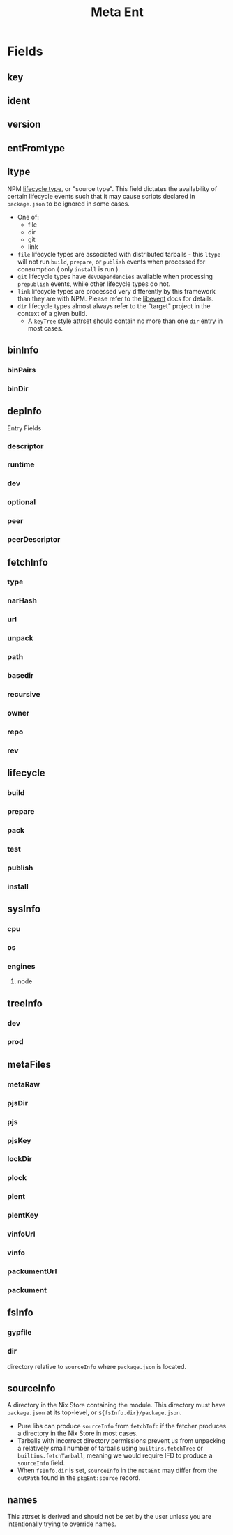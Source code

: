 #+TITLE: Meta Ent

* Fields
** key
:PROPERTIES:
:Optional: false
:DerivedFrom: ident version
:Default: "@floco/phony/0.0.0-none"
:END:

** ident
:PROPERTIES:
:Optional: false
:DerivedFrom: metaFiles.plent | metaFiles.pjs
:Default: "@floco/phony"
:END:

** version
:PROPERTIES:
:Optional: false
:DerivedFrom: metaFiles.plent | metaFiles.pjs
:Default: "0.0.0-none"
:END:

** entFromtype
:PROPERTIES:
:Optional: false
:Default: "raw"
:END:

** ltype
:PROPERTIES:
:Optional: false
:DerivedFrom: fetchInfo | metaFiles.plent
:END:
NPM _lifecycle type_, or "source type".
This field dictates the availability of certain lifecycle events such that
it may cause scripts declared in =package.json= to be ignored in some cases.

- One of:
  + file
  + dir
  + git
  + link
- =file= lifecycle types are associated with distributed tarballs - this
  =ltype= will not run =build=, =prepare=, or =publish=
  events when processed for consumption ( only =install= is run ).
- =git= lifecycle types have =devDependencies= available when processing
  =prepublish= events, while other lifecycle types do not.
- =link= lifecycle types are processed very differently by this framework
  than they are with NPM.
  Please refer to the [[file:../lib/events.nix][libevent]] docs for details.
- =dir= lifecycle types almost always refer to the "target" project in the
  context of a given build.
  + A =keyTree= style attrset should contain no more than one =dir= entry in
    most cases.

** binInfo
:PROPERTIES:
:Optional: true
:DerivedFrom: metaFiles.pjs fsInfo | metaFiles.plent
:Default: null
:END:
*** binPairs
*** binDir

** depInfo
:PROPERTIES:
:Optional: false
:DerivedFrom: metaFiles.pjs | metaFiles.plent
:Default: {}
:END:
Entry Fields
*** descriptor
*** runtime
*** dev
*** optional
*** peer
*** peerDescriptor

** fetchInfo
:PROPERTIES:
:Optional: false
:DerivedFrom: metaFiles.plent
:END:
*** type
*** narHash

*** url
*** unpack

*** path
*** basedir
*** recursive

*** owner
*** repo
*** rev

** lifecycle
:PROPERTIES:
:Optional: false
:DerivedFrom: fsInfo metaFiles.pjs ltype | metaFiles.plent metaFiles.pjs
:END:
*** build
*** prepare
*** pack
*** test
*** publish
*** install

** sysInfo
:PROPERTIES:
:Optional: false
:DerivedFrom: metaFiles.pjs | metaFiles.plent
:Default: {}
:END:
*** cpu
:PROPERTIES:
:Type: list<cpu[npm]>
:Default: null
:END:
*** os
:PROPERTIES:
:Type: list<os[npm]>
:Default: null
:END:
*** engines
:PROPERTIES:
:Type: attrs<descriptor>
:Default: null
:END:
**** node

** treeInfo
:PROPERTIES:
:Optional: true
:DerivedFrom: metaFiles.plock | metaFiles.trees
:END:
*** dev
:PROPERTIES:
:Type: attrs<key>
:Default: {}
:END:
*** prod
:PROPERTIES:
:Type: attrs<key>
:Default: {}
:END:

** metaFiles
:PROPERTIES:
:Optional: true
:Serialized: false
:Default: {}
:END:
*** metaRaw

*** pjsDir
*** pjs
*** pjsKey

*** lockDir
*** plock
*** plent
*** plentKey

*** vinfoUrl
*** vinfo

*** packumentUrl
*** packument

** fsInfo
:PROPERTIES:
:Optional: true
:Default: null
:END:
*** gypfile
:PROPERTIES:
:Type: bool
:DerivedFrom: sourceInfo
:Default: false
:END:
*** dir
:PROPERTIES:
:Type: relpath
:Default: "."
:END:
directory relative to =sourceInfo= where =package.json= is located.

** sourceInfo
:PROPERTIES:
:Optional: true
:DerivedFrom: fetchInfo
:Default: null
:END:
A directory in the Nix Store containing the module.
This directory must have =package.json= at its top-level,
or ~${fsInfo.dir}/package.json~.

- Pure libs can produce =sourceInfo= from =fetchInfo= if the fetcher
  produces a directory in the Nix Store in most cases.
- Tarballs with incorrect directory permissions prevent us from unpacking a
  relatively small number of tarballs using ~builtins.fetchTree~ or
  ~builtins.fetchTarball~, meaning we would require IFD to produce a
  =sourceInfo= field.
- When =fsInfo.dir= is set, =sourceInfo= in the =metaEnt= may differ from
  the =outPath= found in the =pkgEnt:source= record.

** names
:PROPERTIES:
:Optional: false
:DerivedFrom: name version | key
:Serialized: false
:END:
This attrset is derived and should not be set by the user unless you are
intentionally trying to override names.
